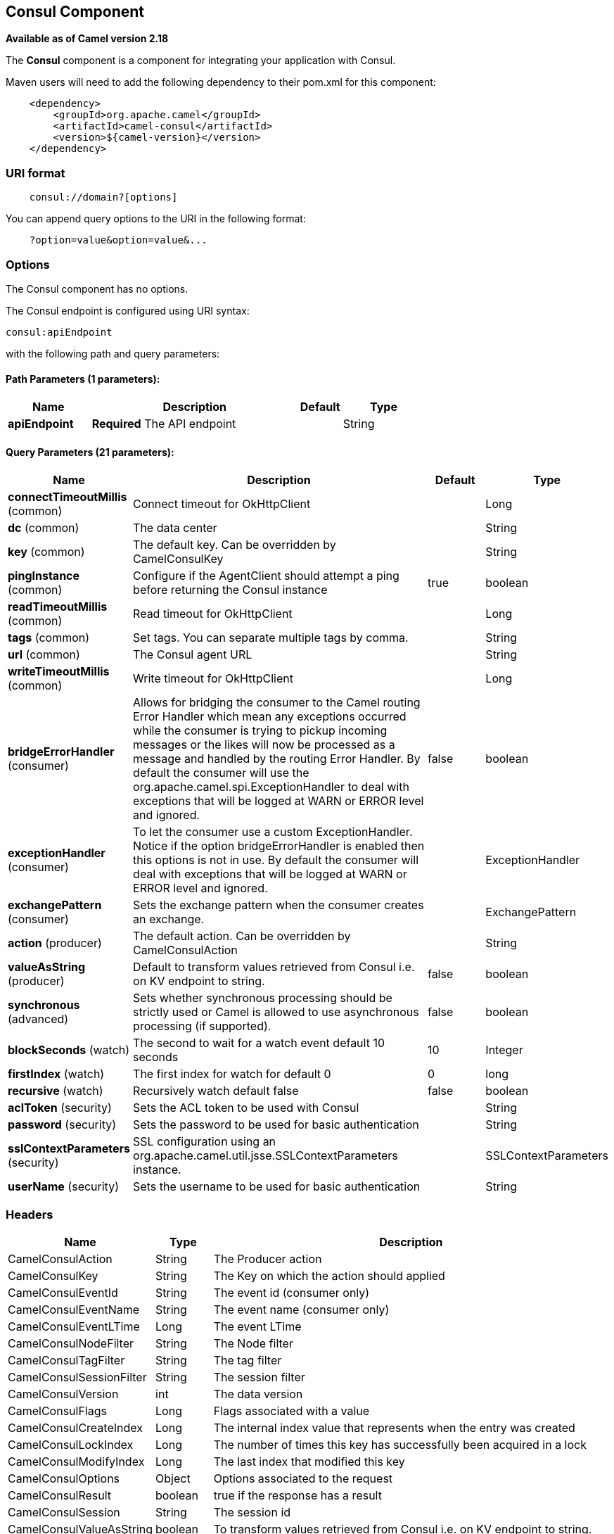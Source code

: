 ## Consul Component

*Available as of Camel version 2.18*

The *Consul* component is a component for integrating your application with Consul.

Maven users will need to add the following dependency to their pom.xml
for this component:

[source,java]
-------------------------------------------------
    <dependency>
        <groupId>org.apache.camel</groupId>
        <artifactId>camel-consul</artifactId>
        <version>${camel-version}</version>
    </dependency>
-------------------------------------------------

### URI format

[source,java]
---------------------------------------
    consul://domain?[options]
---------------------------------------

You can append query options to the URI in the following format:

---------------------------------------
    ?option=value&option=value&...
---------------------------------------

### Options




// component options: START
The Consul component has no options.
// component options: END






// endpoint options: START
The Consul endpoint is configured using URI syntax:

    consul:apiEndpoint

with the following path and query parameters:

#### Path Parameters (1 parameters):

[width="100%",cols="2,5,^1,2",options="header"]
|=======================================================================
| Name | Description | Default | Type
| **apiEndpoint** | *Required* The API endpoint |  | String
|=======================================================================

#### Query Parameters (21 parameters):

[width="100%",cols="2,5,^1,2",options="header"]
|=======================================================================
| Name | Description | Default | Type
| **connectTimeoutMillis** (common) | Connect timeout for OkHttpClient |  | Long
| **dc** (common) | The data center |  | String
| **key** (common) | The default key. Can be overridden by CamelConsulKey |  | String
| **pingInstance** (common) | Configure if the AgentClient should attempt a ping before returning the Consul instance | true | boolean
| **readTimeoutMillis** (common) | Read timeout for OkHttpClient |  | Long
| **tags** (common) | Set tags. You can separate multiple tags by comma. |  | String
| **url** (common) | The Consul agent URL |  | String
| **writeTimeoutMillis** (common) | Write timeout for OkHttpClient |  | Long
| **bridgeErrorHandler** (consumer) | Allows for bridging the consumer to the Camel routing Error Handler which mean any exceptions occurred while the consumer is trying to pickup incoming messages or the likes will now be processed as a message and handled by the routing Error Handler. By default the consumer will use the org.apache.camel.spi.ExceptionHandler to deal with exceptions that will be logged at WARN or ERROR level and ignored. | false | boolean
| **exceptionHandler** (consumer) | To let the consumer use a custom ExceptionHandler. Notice if the option bridgeErrorHandler is enabled then this options is not in use. By default the consumer will deal with exceptions that will be logged at WARN or ERROR level and ignored. |  | ExceptionHandler
| **exchangePattern** (consumer) | Sets the exchange pattern when the consumer creates an exchange. |  | ExchangePattern
| **action** (producer) | The default action. Can be overridden by CamelConsulAction |  | String
| **valueAsString** (producer) | Default to transform values retrieved from Consul i.e. on KV endpoint to string. | false | boolean
| **synchronous** (advanced) | Sets whether synchronous processing should be strictly used or Camel is allowed to use asynchronous processing (if supported). | false | boolean
| **blockSeconds** (watch) | The second to wait for a watch event default 10 seconds | 10 | Integer
| **firstIndex** (watch) | The first index for watch for default 0 | 0 | long
| **recursive** (watch) | Recursively watch default false | false | boolean
| **aclToken** (security) | Sets the ACL token to be used with Consul |  | String
| **password** (security) | Sets the password to be used for basic authentication |  | String
| **sslContextParameters** (security) | SSL configuration using an org.apache.camel.util.jsse.SSLContextParameters instance. |  | SSLContextParameters
| **userName** (security) | Sets the username to be used for basic authentication |  | String
|=======================================================================
// endpoint options: END




### Headers

[width="100%",cols="10%,10%,80%",options="header",]
|=======================================================================
|Name |Type |Description
|CamelConsulAction|String|The Producer action
|CamelConsulKey|String|The Key on which the action should applied
|CamelConsulEventId|String|The event id (consumer only)
|CamelConsulEventName|String|The event name (consumer only)
|CamelConsulEventLTime|Long|The event LTime
|CamelConsulNodeFilter|String|The Node filter
|CamelConsulTagFilter|String|The tag filter
|CamelConsulSessionFilter|String|The session filter
|CamelConsulVersion|int|The data version
|CamelConsulFlags|Long|Flags associated with a value
|CamelConsulCreateIndex|Long|The internal index value that represents when the entry was created
|CamelConsulLockIndex|Long|The number of times this key has successfully been acquired in a lock
|CamelConsulModifyIndex|Long|The last index that modified this key
|CamelConsulOptions|Object|Options associated to the request
|CamelConsulResult|boolean|true if the response has a result
|CamelConsulSession|String|The session id
|CamelConsulValueAsString|boolean|To transform values retrieved from Consul i.e. on KV endpoint to string.
|=======================================================================
